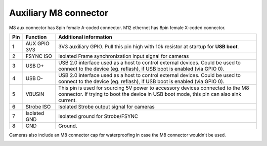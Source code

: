 Auxiliary M8 connector
----------------------

M8 aux connector has 8pin female A-coded connector. M12 ethernet has 8pin female X-coded connector.

.. image:: /_static/images/poe/m8-connector.jpeg

.. list-table::
   :header-rows: 1

   * - Pin
     - Function
     - Additional information
   * - 1
     - AUX GPIO 3V3
     - 3V3 auxiliary GPIO. Pull this pin high with 10k resistor at startup for **USB boot**.
   * - 2
     - FSYNC ISO
     - Isolated Frame synchronization input signal for cameras
   * - 3
     - USB D+
     - USB 2.0 interface used as a host to control external devices. Could be used to connect to the device (eg. reflash), if USB boot is enabled (via GPIO 0).
   * - 4
     - USB D-
     - USB 2.0 interface used as a host to control external devices. Could be used to connect to the device (eg. reflash), if USB boot is enabled (via GPIO 0).
   * - 5
     - VBUSIN
     - This pin is used for sourcing 5V power to accessory devices connected to the M8 connector. If trying to boot the device in USB boot mode, this pin can also sink current.
   * - 6
     - Strobe ISO
     - Isolated Strobe output signal for cameras
   * - 7
     - Isolated GND
     - Isolated ground for Strobe/FSYNC
   * - 8
     - GND
     - Ground.

Cameras also include an M8 connector cap for waterproofing in case the M8 connector wouldn't be used.

.. image:: /_static/images/guides/m8-isolated-circiut.png